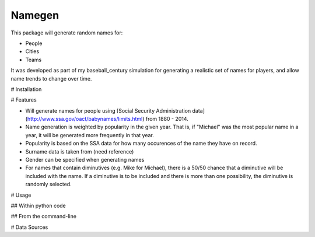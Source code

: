 Namegen
-------
This package will generate random names for:

* People
* Cities
* Teams

It was developed as part of my baseball_century simulation for generating a realistic set of names for players, and allow name trends to change over time.

# Installation

# Features

* Will generate names for people using [Social Security Administration data](http://www.ssa.gov/oact/babynames/limits.html) from 1880 - 2014.
* Name generation is weighted by popularity in the given year. That is, if "Michael" was the most popular name in a year, it will be generated more frequently in that year.
* Popularity is based on the SSA data for how many occurences of the name they have on record.
* Surname data is taken from (need reference)
* Gender can be specified when generating names
* For names that contain diminutives (e.g. Mike for Michael), there is a 50/50 chance that a diminutive will be included with the name. If a diminutive is to be included and there is more than one possibility, the diminutive is randomly selected.

# Usage

## Within python code


## From the command-line


# Data Sources
